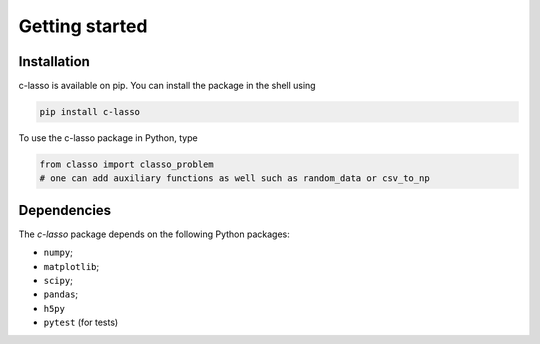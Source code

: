 
Getting started
======================




Installation
^^^^^^^^^^^^^^^^

c-lasso is available on pip. You can install the package
in the shell using

.. code-block::

     pip install c-lasso

To use the c-lasso package in Python, type 

.. code-block:: python

     from classo import classo_problem 
     # one can add auxiliary functions as well such as random_data or csv_to_np

Dependencies
^^^^^^^^^^^^^^

The `c-lasso` package depends on the following Python packages:

- ``numpy``; 
- ``matplotlib``; 
- ``scipy``; 
- ``pandas``; 
- ``h5py``
- ``pytest`` (for tests)
